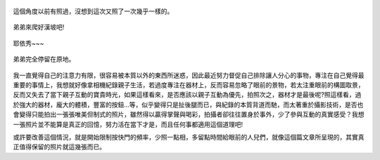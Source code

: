 .. title: Photo Diary - 2013/07/26 (四)
.. slug: 20130726d
.. date: 20130912 16:33:06
.. tags: 生活日記
.. link: 
.. description: Created at 20130912 14:46:05
.. ===================================Metadata↑================================================
.. 記得加tags: 人生省思,流浪動物,生活日記,學習與閱讀,英文,mathjax,自由的程式人生,書寫人生,理財
.. 記得加slug(無副檔名)，會以slug內容作為檔名(html檔)，同時將對應的內容放到對應的標籤裡。
.. ===================================文章起始↓================================================
.. <body>


.. figure:: ../../../arch_2013/files_2013/Photo_Diary/20130726/800/800_24_P1380555.jpg
   :target: ../../../arch_2013/files_2013/Photo_Diary/20130726/800/800_24_P1380555.jpg
   :align: center

   這個角度以前有照過，沒想到這次又照了一次幾乎一樣的。

.. TEASER_END

.. figure:: ../../../arch_2013/files_2013/Photo_Diary/20130726/800/800_25_P1380585.jpg
   :target: ../../../arch_2013/files_2013/Photo_Diary/20130726/800/800_25_P1380585.jpg
   :align: center




.. figure:: ../../../arch_2013/files_2013/Photo_Diary/20130726/800/800_26_P1380586.jpg
   :target: ../../../arch_2013/files_2013/Photo_Diary/20130726/800/800_26_P1380586.jpg
   :align: center




.. figure:: ../../../arch_2013/files_2013/Photo_Diary/20130726/800/800_27_P1380608.jpg
   :target: ../../../arch_2013/files_2013/Photo_Diary/20130726/800/800_27_P1380608.jpg
   :align: center

   弟弟來爬好漢坡吧!


.. figure:: ../../../arch_2013/files_2013/Photo_Diary/20130726/800/800_28_P1380635.jpg
   :target: ../../../arch_2013/files_2013/Photo_Diary/20130726/800/800_28_P1380635.jpg
   :align: center

   耶依秀~~~


.. figure:: ../../../arch_2013/files_2013/Photo_Diary/20130726/800/800_29_P1200211.jpg
   :target: ../../../arch_2013/files_2013/Photo_Diary/20130726/800/800_29_P1200211.jpg
   :align: center

   弟弟完全停留在原地。


.. figure:: ../../../arch_2013/files_2013/Photo_Diary/20130726/800/800_30_P1380630.jpg
   :target: ../../../arch_2013/files_2013/Photo_Diary/20130726/800/800_30_P1380630.jpg
   :align: center


我一直覺得自己的注意力有限，很容易被本質以外的東西所迷惑，因此最近努力督促自己排除讓人分心的事物，專注在自己覺得最重要的事情上，我想就好像拿相機紀錄親子生活，若過度專注在器材上，反而容易忽略了眼前的景物，若太注重眼前的構圖取景，反而又失去了當下親子互動的寶貴時光，如果這樣看來，是否應該以親子互動為優先，拍照次之，器材才是最後呢?照這樣看，過於強大的器材，龐大的體積，豐富的按鈕...等，似乎變得只是扯後腿而已，與紀錄的本質背道而馳，而太著重於攝影技術，是否也會變得只能拍出一張張唯美但制式的照片，雖然得以贏得掌聲與喝彩，拍攝者卻往往置身於事外，少了參與互動的真實感受？我想一張照片並不能算是真正的回憶，努力活在當下才是，而且任何事都適用這個道理吧!

或許要改善這個情況，就是開始限制按快門的頻率，少照一點相，多留點時間給眼前的人兒們，就像這個篇文章所呈現的，其實真正值得保留的照片就這幾張而已。


.. </body>
.. <url>



.. </url>
.. <footnote>



.. </footnote>
.. <citation>



.. </citation>
.. ===================================文章結束↑/語法備忘錄↓====================================
.. 格式1: 粗體(**字串**)  斜體(*字串*)  大字(\ :big:`字串`\ )  小字(\ :small:`字串`\ )
.. 格式2: 上標(\ :sup:`字串`\ )  下標(\ :sub:`字串`\ )  ``去除格式字串``
.. 項目: #. (換行) #.　或是a. (換行) #. 或是I(i). 換行 #.  或是*. -. +. 子項目前面要多空一格
.. 插入teaser分頁: .. TEASER_END
.. 插入latex數學: 段落裡加入\ :math:`latex數學`\ 語法，或獨立行.. math:: (換行) Latex數學
.. 插入figure: .. figure:: 路徑(換):width: 寬度(換):align: left(換):target: 路徑(空行對齊)圖標
.. 插入slides: .. slides:: (空一行) 圖擋路徑1 (換行) 圖擋路徑2 ... (空一行)
.. 插入youtube: ..youtube:: 影片的hash string
.. 插入url: 段落裡加入\ `連結字串`_\  URL區加上對應的.. _連結字串: 網址 (儘量用這個)
.. 插入直接url: \ `連結字串` <網址或路徑>`_ \    (包含< >)
.. 插入footnote: 段落裡加入\ [#]_\ 註腳    註腳區加上對應順序排列.. [#] 註腳內容
.. 插入citation: 段落裡加入\ [引用字串]_\ 名字字串  引用區加上.. [引用字串] 引用內容
.. 插入sidebar: ..sidebar:: (空一行) 內容
.. 插入contents: ..contents:: (換行) :depth: 目錄深入第幾層
.. 插入原始文字區塊: 在段落尾端使用:: (空一行) 內容 (空一行)
.. 插入本機的程式碼: ..listing:: 放在listings目錄裡的程式碼檔名 (讓原始碼跟隨網站) 
.. 插入特定原始碼: ..code::python (或cpp) (換行) :number-lines: (把程式碼行數列出)
.. 插入gist: ..gist:: gist編號 (要先到github的gist裡貼上程式代碼) 
.. ============================================================================================
